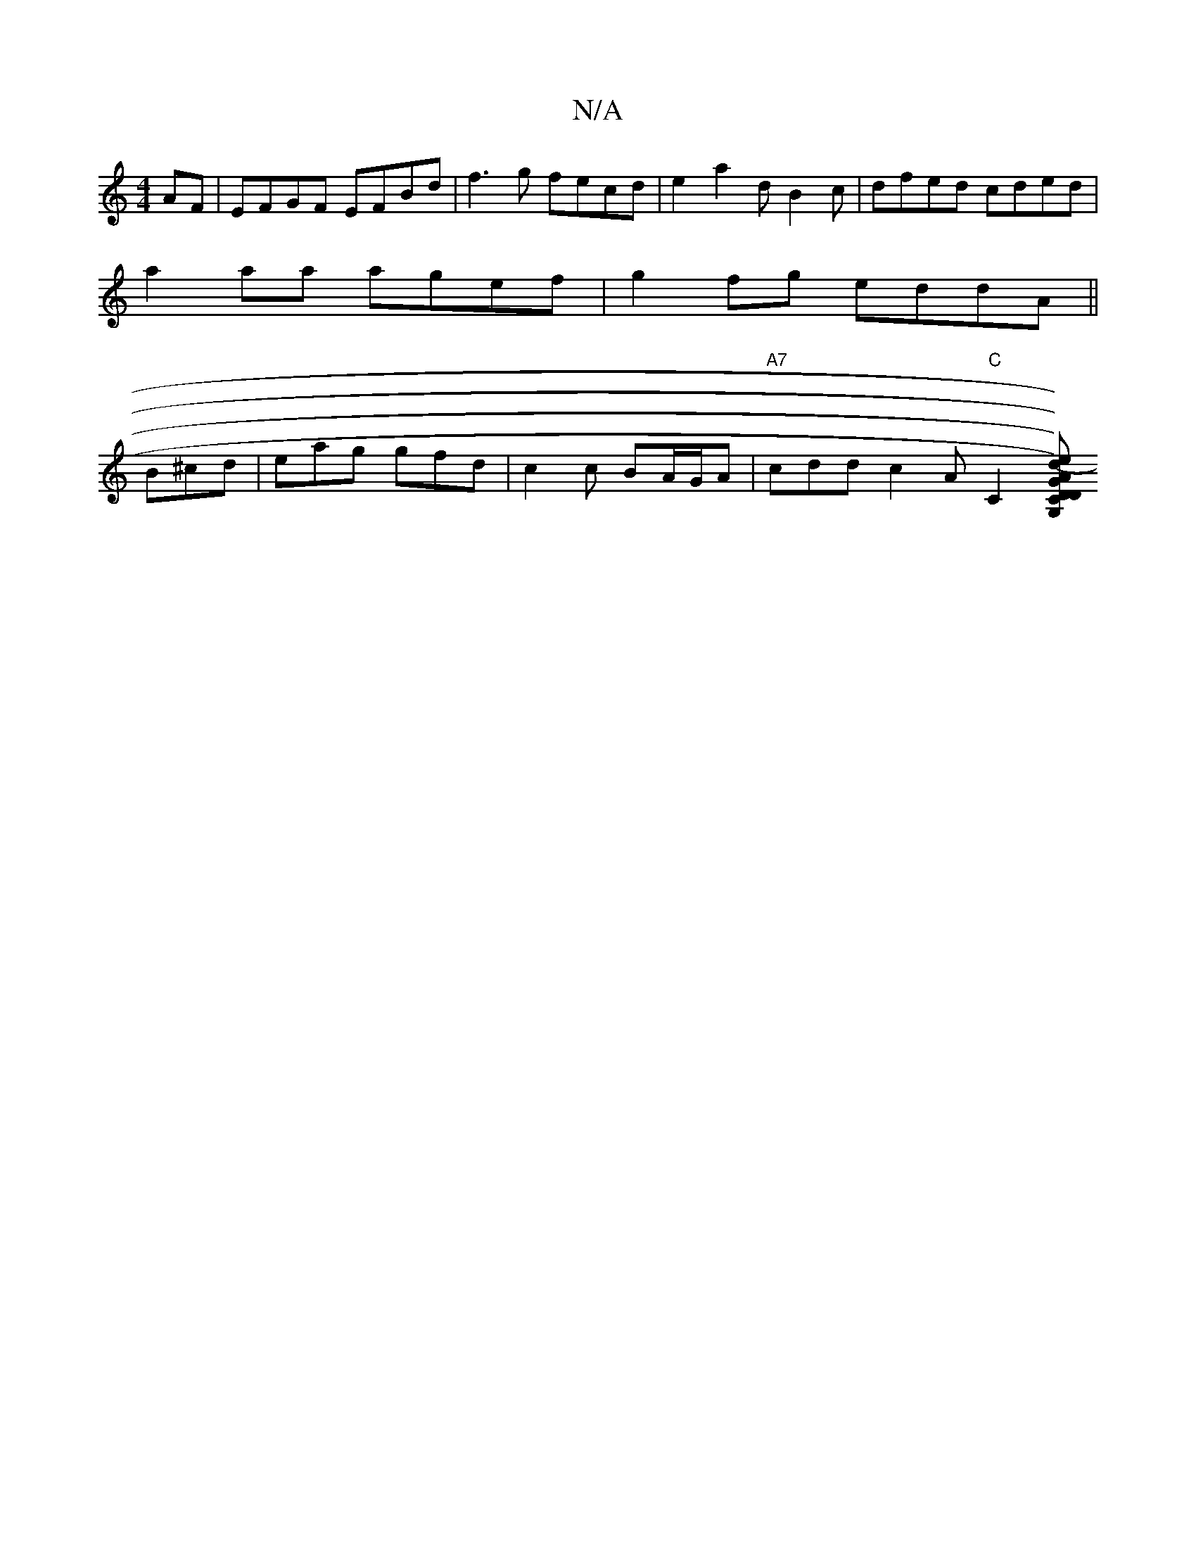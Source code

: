 X:1
T:N/A
M:4/4
R:N/A
K:Cmajor
AF|EFGF EFBd|f3g fecd|e2 a2 dB2c|dfed cded|
a2aa agef|g2 fg eddA||
B^cd | eag gfd|c2c BA/G/A|"A7" cdd c2A "C"[C2][G,C) D<G | "D"A2 d>B "A7"B<a d2 | a2 g2 g4 (g)afe)|(3ccB Ac defe|1 "D"(^Re3)f e2|"C" e
